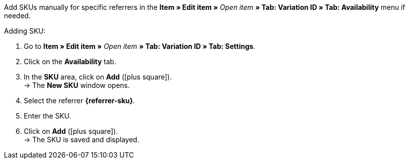 Add SKUs manually for specific referrers in the *Item » Edit item »* _Open item_ *» Tab: Variation ID » Tab: Availability* menu if needed.

[.instruction]
Adding SKU:

. Go to *Item » Edit item »* _Open item_ *» Tab: Variation ID » Tab: Settings*.
. Click on the *Availability* tab.
. In the *SKU* area, click on *Add* (icon:plus-square[role="green"]). +
→ The *New SKU* window opens.
. Select the referrer *{referrer-sku}*.
. Enter the SKU.
. Click on *Add* (icon:plus-square[role="green"]). +
→ The SKU is saved and displayed.

////
:referrer-sku: xxxx
////
